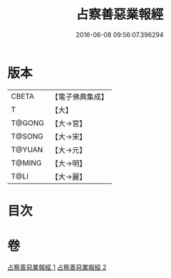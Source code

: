 #+TITLE: 占察善惡業報經 
#+DATE: 2016-06-08 09:56:07.396294

* 版本
 |     CBETA|【電子佛典集成】|
 |         T|【大】     |
 |    T@GONG|【大→宮】   |
 |    T@SONG|【大→宋】   |
 |    T@YUAN|【大→元】   |
 |    T@MING|【大→明】   |
 |      T@LI|【大→麗】   |

* 目次

* 卷
[[file:KR6i0545_001.txt][占察善惡業報經 1]]
[[file:KR6i0545_002.txt][占察善惡業報經 2]]

